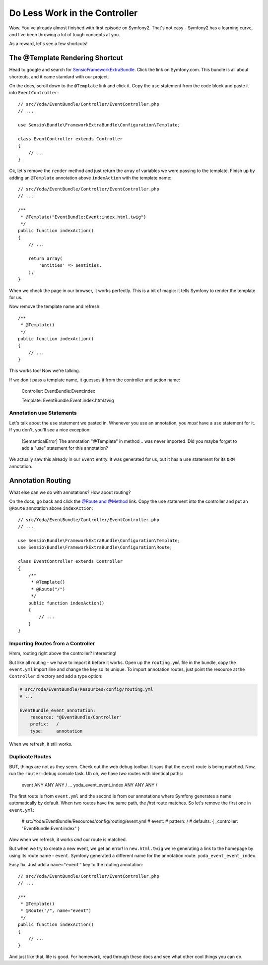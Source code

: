 Do Less Work in the Controller
==============================

Wow. You've already almost finished with first episode on Symfony2. That's
not easy - Symfony2 has a learning curve, and I've been throwing a lot of
tough concepts at you.

As a reward, let's see a few shortcuts!

The @Template Rendering Shortcut
--------------------------------

Head to google and search for `SensioFrameworkExtraBundle`_. Click the link
on Symfony.com. This bundle is all about shortcuts, and it came standard
with our project.

On the docs, scroll down to the ``@Template`` link and click it. Copy the
``use`` statement from the code block and paste it into ``EventController``::

    // src/Yoda/EventBundle/Controller/EventController.php
    // ...
    
    use Sensio\Bundle\FrameworkExtraBundle\Configuration\Template;

    class EventController extends Controller
    {
        // ...
    }

Ok, let's remove the ``render`` method and just return the array of variables
we were passing to the template. Finish up by adding an ``@Template`` annotation
above ``indexAction`` with the template name::

    // src/Yoda/EventBundle/Controller/EventController.php
    // ...

    /**
     * @Template("EventBundle:Event:index.html.twig")
     */
    public function indexAction()
    {
        // ...
        
        return array(
            'entities' => $entities,
        );
    }

When we check the page in our browser, it works perfectly. This is a bit
of magic: it tells Symfony to render the template for us.

Now remove the template name and refresh::

    /**
     * @Template()
     */
    public function indexAction()
    {
        // ...
    }

This works too! Now we're talking.

If we don't pass a template name, it guesses it from the controller and action
name:

    Controller: EventBundle:Event:index

    Template: EventBundle:Event:index.html.twig

Annotation use Statements
~~~~~~~~~~~~~~~~~~~~~~~~~

Let's talk about the ``use`` statement we pasted in. Whenever you use an
annotation, you *must* have a ``use`` statement for it. If you don't, you'll
see a nice exception:

    [SemanticalError] The annotation "@Template" in method .. was never imported.
    Did you maybe forget to add a "use" statement for this annotation?

We actually saw this already in our ``Event`` entity. It was generated for
us, but it has a ``use`` statement for its ``ORM`` annotation.

Annotation Routing
------------------

What else can we do with annotations? How about routing?

On the docs, go back and click the `@Route and @Method`_ link. Copy the ``use``
statement into the controller and put an ``@Route`` annotation above ``indexAction``::

    // src/Yoda/EventBundle/Controller/EventController.php
    // ...

    use Sensio\Bundle\FrameworkExtraBundle\Configuration\Template;
    use Sensio\Bundle\FrameworkExtraBundle\Configuration\Route;

    class EventController extends Controller
    {
        /**
         * @Template()
         * @Route("/")
         */
        public function indexAction()
        {
            // ...
        }
    }

Importing Routes from a Controller
~~~~~~~~~~~~~~~~~~~~~~~~~~~~~~~~~~

Hmm, routing right above the controller? Interesting!

But like all routing - we have to import it before it works. Open up the
``routing.yml`` file in the bundle, copy the ``event.yml`` import line and
change the key so its unique. To import annotation routes, just point the
resource at the ``Controller`` directory and add a type option:

.. code-block:: yaml

    # src/Yoda/EventBundle/Resources/config/routing.yml
    # ...
    
    EventBundle_event_annotation:
        resource: "@EventBundle/Controller"
        prefix:   /
        type:     annotation

When we refresh, it still works.

Duplicate Routes
~~~~~~~~~~~~~~~~

BUT, things are not as they seem. Check out the web debug toolbar. It says
that the ``event`` route is being matched. Now, run the ``router:debug``
console task. Uh oh, we have *two* routes with identical paths:

    event                    ANY         ANY    ANY  /
    ...
    yoda_event_event_index   ANY         ANY    ANY  /

The first route is from ``event.yml`` and the second is from our annotations
where Symfony generates a name automatically by default. When two routes
have the same path, the *first* route matches. So let's remove the first
one in ``event.yml``:

    # src/Yoda/EventBundle/Resources/config/routing/event.yml
    # event:
    #     pattern:  /
    #     defaults: { _controller: "EventBundle:Event:index" }

*Now* when we refresh, it works *and* our route is matched.

But when we try to create a new event, we get an error! In ``new.html.twig``
we're generating a link to the homepage by using its route name - ``event``.
Symfony generated a different name for the annotation route: ``yoda_event_event_index``.

Easy fix. Just add a ``name="event"`` key to the routing annotation::

    // src/Yoda/EventBundle/Controller/EventController.php
    // ...

    /**
     * @Template()
     * @Route("/", name="event")
     */
    public function indexAction()
    {
        // ...
    }

And just like that, life is good. For homework, read through these docs and
see what other cool things you can do.

.. _`SensioFrameworkExtraBundle`: http://symfony.com/doc/current/bundles/SensioFrameworkExtraBundle/index.html
.. _`@Route and @Method`: http://symfony.com/doc/current/bundles/SensioFrameworkExtraBundle/annotations/routing.html
